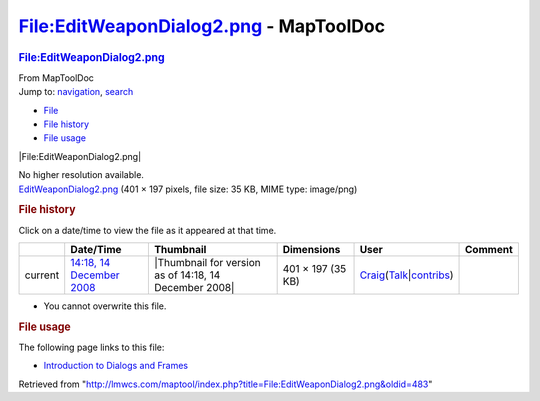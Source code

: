 =======================================
File:EditWeaponDialog2.png - MapToolDoc
=======================================

.. contents::
   :depth: 3
..

.. container:: noprint
   :name: mw-page-base

.. container:: noprint
   :name: mw-head-base

.. container:: mw-body
   :name: content

   .. container:: mw-indicators

   .. rubric:: File:EditWeaponDialog2.png
      :name: firstHeading
      :class: firstHeading

   .. container:: mw-body-content
      :name: bodyContent

      .. container::
         :name: siteSub

         From MapToolDoc

      .. container::
         :name: contentSub

      .. container:: mw-jump
         :name: jump-to-nav

         Jump to: `navigation <#mw-head>`__, `search <#p-search>`__

      .. container::
         :name: mw-content-text

         -  `File <#file>`__
         -  `File history <#filehistory>`__
         -  `File usage <#filelinks>`__

         .. container:: fullImageLink
            :name: file

            |File:EditWeaponDialog2.png|

            .. container:: mw-filepage-resolutioninfo

               No higher resolution available.

         .. container:: fullMedia

            `EditWeaponDialog2.png </maptool/images/4/40/EditWeaponDialog2.png>`__
            ‎(401 × 197 pixels, file size: 35 KB, MIME type: image/png)

         .. container:: mw-content-ltr
            :name: mw-imagepage-content

         .. rubric:: File history
            :name: filehistory

         .. container::
            :name: mw-imagepage-section-filehistory

            Click on a date/time to view the file as it appeared at that
            time.

            ======= ======================================================================== ===================================================== ================= =========================================================================================================================================================================================== =======
            \       Date/Time                                                                Thumbnail                                             Dimensions        User                                                                                                                                                                                        Comment
            ======= ======================================================================== ===================================================== ================= =========================================================================================================================================================================================== =======
            current `14:18, 14 December 2008 </maptool/images/4/40/EditWeaponDialog2.png>`__ |Thumbnail for version as of 14:18, 14 December 2008| 401 × 197 (35 KB) `Craig <User:Craig>`__\ (\ \ `Talk </maptool/index.php?title=User_talk:Craig&action=edit&redlink=1>`__\ \ \|\ \ `contribs <Special:Contributions/Craig>`__\ \ )
            ======= ======================================================================== ===================================================== ================= =========================================================================================================================================================================================== =======

         -  You cannot overwrite this file.

         .. rubric:: File usage
            :name: filelinks

         .. container::
            :name: mw-imagepage-section-linkstoimage

            The following page links to this file:

            -  `Introduction to Dialogs and
               Frames <Introduction_to_Dialogs_and_Frames>`__

      .. container:: printfooter

         Retrieved from
         "http://lmwcs.com/maptool/index.php?title=File:EditWeaponDialog2.png&oldid=483"

